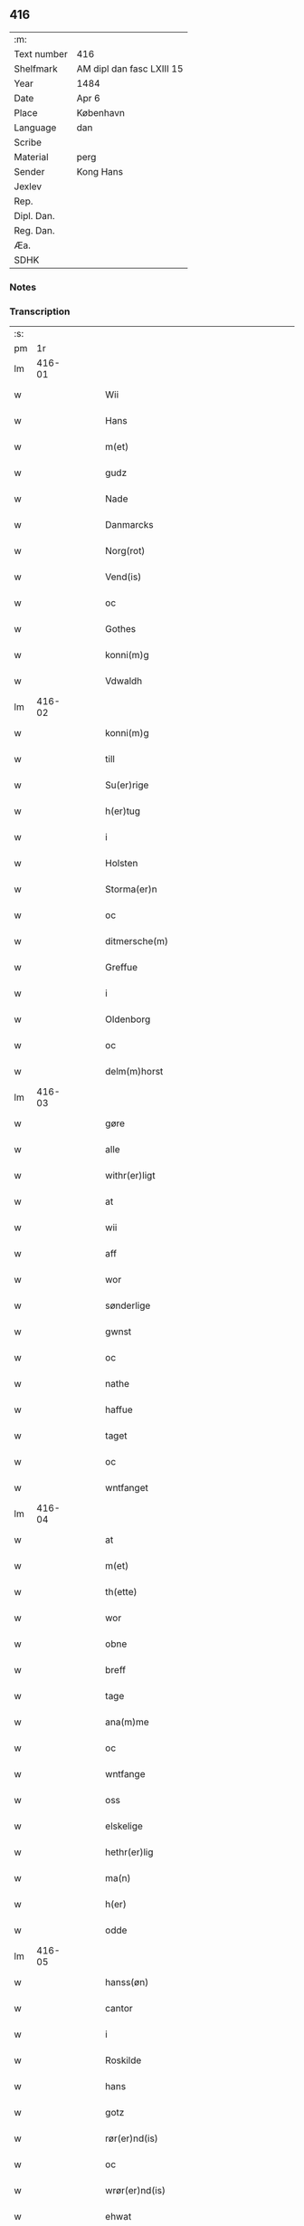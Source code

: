 ** 416
| :m:         |                           |
| Text number | 416                       |
| Shelfmark   | AM dipl dan fasc LXIII 15 |
| Year        | 1484                      |
| Date        | Apr 6                     |
| Place       | København                 |
| Language    | dan                       |
| Scribe      |                           |
| Material    | perg                      |
| Sender      | Kong Hans                 |
| Jexlev      |                           |
| Rep.        |                           |
| Dipl. Dan.  |                           |
| Reg. Dan.   |                           |
| Æa.         |                           |
| SDHK        |                           |

*** Notes


*** Transcription
| :s: |        |   |   |   |   |                                            |                                            |   |   |   |   |     |   |   |    |        |
| pm  |     1r |   |   |   |   |                                            |                                            |   |   |   |   |     |   |   |    |        |
| lm  | 416-01 |   |   |   |   |                                            |                                            |   |   |   |   |     |   |   |    |        |
| w   |        |   |   |   |   | Wii | Wii                                        |   |   |   |   | dan |   |   |    | 416-01 |
| w   |        |   |   |   |   | Hans | Han                                       |   |   |   |   | dan |   |   |    | 416-01 |
| w   |        |   |   |   |   | m(et) | mꝫ                                         |   |   |   |   | dan |   |   |    | 416-01 |
| w   |        |   |   |   |   | gudz | gudz                                       |   |   |   |   | dan |   |   |    | 416-01 |
| w   |        |   |   |   |   | Nade | Nade                                       |   |   |   |   | dan |   |   |    | 416-01 |
| w   |        |   |   |   |   | Danmarcks | Danmaꝛck                                  |   |   |   |   | dan |   |   |    | 416-01 |
| w   |        |   |   |   |   | Norg(rot) | Noꝛgꝭ                                      |   |   |   |   | dan |   |   |    | 416-01 |
| w   |        |   |   |   |   | Vend(is) | Vendꝭ                                      |   |   |   |   | dan |   |   |    | 416-01 |
| w   |        |   |   |   |   | oc | oc                                         |   |   |   |   | dan |   |   |    | 416-01 |
| w   |        |   |   |   |   | Gothes | Gothe                                     |   |   |   |   | dan |   |   |    | 416-01 |
| w   |        |   |   |   |   | konni(m)g | konni̅g                                     |   |   |   |   | dan |   |   |    | 416-01 |
| w   |        |   |   |   |   | Vdwaldh | Vdwaldh                                    |   |   |   |   | dan |   |   |    | 416-01 |
| lm  | 416-02 |   |   |   |   |                                            |                                            |   |   |   |   |     |   |   |    |        |
| w   |        |   |   |   |   | konni(m)g | konni̅g                                     |   |   |   |   | dan |   |   |    | 416-02 |
| w   |        |   |   |   |   | till | tıll                                       |   |   |   |   | dan |   |   |    | 416-02 |
| w   |        |   |   |   |   | Su(er)rige | uꝛıge                                    |   |   |   |   | dan |   |   |    | 416-02 |
| w   |        |   |   |   |   | h(er)tug | htug                                      |   |   |   |   | dan |   |   |    | 416-02 |
| w   |        |   |   |   |   | i | i                                          |   |   |   |   | dan |   |   |    | 416-02 |
| w   |        |   |   |   |   | Holsten | Holſten                                    |   |   |   |   | dan |   |   |    | 416-02 |
| w   |        |   |   |   |   | Storma(er)n | toꝛman                                   |   |   |   |   | dan |   |   |    | 416-02 |
| w   |        |   |   |   |   | oc | oc                                         |   |   |   |   | dan |   |   |    | 416-02 |
| w   |        |   |   |   |   | ditmersche(m) | dıtmeꝛſche̅                                 |   |   |   |   | dan |   |   |    | 416-02 |
| w   |        |   |   |   |   | Greffue | Gꝛeffue                                    |   |   |   |   | dan |   |   |    | 416-02 |
| w   |        |   |   |   |   | i | i                                          |   |   |   |   | dan |   |   |    | 416-02 |
| w   |        |   |   |   |   | Oldenborg | Oldenboꝛg                                  |   |   |   |   | dan |   |   |    | 416-02 |
| w   |        |   |   |   |   | oc | oc                                         |   |   |   |   | dan |   |   |    | 416-02 |
| w   |        |   |   |   |   | delm(m)horst | delm̅horſt                                  |   |   |   |   | dan |   |   |    | 416-02 |
| lm  | 416-03 |   |   |   |   |                                            |                                            |   |   |   |   |     |   |   |    |        |
| w   |        |   |   |   |   | gøre | gøꝛe                                       |   |   |   |   | dan |   |   |    | 416-03 |
| w   |        |   |   |   |   | alle | alle                                       |   |   |   |   | dan |   |   |    | 416-03 |
| w   |        |   |   |   |   | withr(er)ligt | wıthꝛlıgt                                 |   |   |   |   | dan |   |   |    | 416-03 |
| w   |        |   |   |   |   | at | at                                         |   |   |   |   | dan |   |   |    | 416-03 |
| w   |        |   |   |   |   | wii | wii                                        |   |   |   |   | dan |   |   |    | 416-03 |
| w   |        |   |   |   |   | aff | aff                                        |   |   |   |   | dan |   |   |    | 416-03 |
| w   |        |   |   |   |   | wor | wor                                        |   |   |   |   | dan |   |   |    | 416-03 |
| w   |        |   |   |   |   | sønderlige | ſønderlıge                                 |   |   |   |   | dan |   |   |    | 416-03 |
| w   |        |   |   |   |   | gwnst | gwnſt                                      |   |   |   |   | dan |   |   |    | 416-03 |
| w   |        |   |   |   |   | oc | oc                                         |   |   |   |   | dan |   |   |    | 416-03 |
| w   |        |   |   |   |   | nathe | nathe                                      |   |   |   |   | dan |   |   |    | 416-03 |
| w   |        |   |   |   |   | haffue | haffue                                     |   |   |   |   | dan |   |   |    | 416-03 |
| w   |        |   |   |   |   | taget | taget                                      |   |   |   |   | dan |   |   |    | 416-03 |
| w   |        |   |   |   |   | oc | oc                                         |   |   |   |   | dan |   |   |    | 416-03 |
| w   |        |   |   |   |   | wntfanget | wntfanget                                  |   |   |   |   | dan |   |   |    | 416-03 |
| lm  | 416-04 |   |   |   |   |                                            |                                            |   |   |   |   |     |   |   |    |        |
| w   |        |   |   |   |   | at | at                                         |   |   |   |   | dan |   |   |    | 416-04 |
| w   |        |   |   |   |   | m(et) | mꝫ                                         |   |   |   |   | dan |   |   |    | 416-04 |
| w   |        |   |   |   |   | th(ette) | thꝫͤ                                        |   |   |   |   | dan |   |   |    | 416-04 |
| w   |        |   |   |   |   | wor | woꝛ                                        |   |   |   |   | dan |   |   |    | 416-04 |
| w   |        |   |   |   |   | obne | obne                                       |   |   |   |   | dan |   |   |    | 416-04 |
| w   |        |   |   |   |   | breff | bꝛeff                                      |   |   |   |   | dan |   |   |    | 416-04 |
| w   |        |   |   |   |   | tage | tage                                       |   |   |   |   | dan |   |   |    | 416-04 |
| w   |        |   |   |   |   | ana(m)me | ana̅me                                      |   |   |   |   | dan |   |   |    | 416-04 |
| w   |        |   |   |   |   | oc | oc                                         |   |   |   |   | dan |   |   |    | 416-04 |
| w   |        |   |   |   |   | wntfange | wntfange                                   |   |   |   |   | dan |   |   |    | 416-04 |
| w   |        |   |   |   |   | oss | oſſ                                        |   |   |   |   | dan |   |   |    | 416-04 |
| w   |        |   |   |   |   | elskelige | elſkelıge                                  |   |   |   |   | dan |   |   |    | 416-04 |
| w   |        |   |   |   |   | hethr(er)lig | hethꝛlıg                                  |   |   |   |   | dan |   |   |    | 416-04 |
| w   |        |   |   |   |   | ma(n) | ma̅                                         |   |   |   |   | dan |   |   |    | 416-04 |
| w   |        |   |   |   |   | h(er) | h                                         |   |   |   |   | dan |   |   |    | 416-04 |
| w   |        |   |   |   |   | odde | odde                                       |   |   |   |   | dan |   |   |    | 416-04 |
| lm  | 416-05 |   |   |   |   |                                            |                                            |   |   |   |   |     |   |   |    |        |
| w   |        |   |   |   |   | hanss(øn) | hanſ                                      |   |   |   |   | dan |   |   |    | 416-05 |
| w   |        |   |   |   |   | cantor | cantor                                     |   |   |   |   | dan |   |   |    | 416-05 |
| w   |        |   |   |   |   | i | i                                          |   |   |   |   | dan |   |   |    | 416-05 |
| w   |        |   |   |   |   | Roskilde | Roſkılde                                   |   |   |   |   | dan |   |   |    | 416-05 |
| w   |        |   |   |   |   | hans | han                                       |   |   |   |   | dan |   |   |    | 416-05 |
| w   |        |   |   |   |   | gotz | gotz                                       |   |   |   |   | dan |   |   |    | 416-05 |
| w   |        |   |   |   |   | rør(er)nd(is) | rørndꝭ                                    |   |   |   |   | dan |   |   |    | 416-05 |
| w   |        |   |   |   |   | oc | oc                                         |   |   |   |   | dan |   |   |    | 416-05 |
| w   |        |   |   |   |   | wrør(er)nd(is) | wrørndꝭ                                   |   |   |   |   | dan |   |   |    | 416-05 |
| w   |        |   |   |   |   | ehwat | ehwat                                      |   |   |   |   | dan |   |   |    | 416-05 |
| w   |        |   |   |   |   | th(et) | thꝫ                                        |   |   |   |   | dan |   |   |    | 416-05 |
| w   |        |   |   |   |   | helst | helſt                                      |   |   |   |   | dan |   |   |    | 416-05 |
| w   |        |   |   |   |   | er | er                                         |   |   |   |   | dan |   |   |    | 416-05 |
| w   |        |   |   |   |   | ell(e)r | ellꝛ                                      |   |   |   |   | dan |   |   |    | 416-05 |
| w   |        |   |   |   |   | neffnes | neffne                                    |   |   |   |   | dan |   |   |    | 416-05 |
| w   |        |   |   |   |   | kan | ka                                        |   |   |   |   | dan |   |   |    | 416-05 |
| lm  | 416-06 |   |   |   |   |                                            |                                            |   |   |   |   |     |   |   |    |        |
| w   |        |   |   |   |   | hion | hıo                                       |   |   |   |   | dan |   |   |    | 416-06 |
| w   |        |   |   |   |   | wortnede | woꝛtnede                                   |   |   |   |   | dan |   |   |    | 416-06 |
| w   |        |   |   |   |   | oc | oc                                         |   |   |   |   | dan |   |   |    | 416-06 |
| w   |        |   |   |   |   | {thiener(er)} | {thiener}                                 |   |   |   |   | dan |   |   |    | 416-06 |
| w   |        |   |   |   |   | Oc | Oc                                         |   |   |   |   | dan |   |   |    | 416-06 |
| w   |        |   |   |   |   | 00{del(m)} | 00{del̅}                                    |   |   |   |   | dan |   |   |    | 416-06 |
| w   |        |   |   |   |   | wore | woꝛe                                       |   |   |   |   | dan |   |   |    | 416-06 |
| w   |        |   |   |   |   | oc | oc                                         |   |   |   |   | dan |   |   |    | 416-06 |
| w   |        |   |   |   |   | krone(m)s | krone̅                                     |   |   |   |   | dan |   |   |    | 416-06 |
| w   |        |   |   |   |   | kirker | kırker                                     |   |   |   |   | dan |   |   |    | 416-06 |
| w   |        |   |   |   |   | oc | oc                                         |   |   |   |   | dan |   |   |    | 416-06 |
| w   |        |   |   |   |   | gotz | gotz                                       |   |   |   |   | dan |   |   |    | 416-06 |
| w   |        |   |   |   |   | Som | om                                        |   |   |   |   | dan |   |   |    | 416-06 |
| w   |        |   |   |   |   | ligger | lıgger                                     |   |   |   |   | dan |   |   |    | 416-06 |
| w   |        |   |   |   |   | 00{till}00 | 00{till}00                                 |   |   |   |   | dan |   |   |    | 416-06 |
| lm  | 416-07 |   |   |   |   |                                            |                                            |   |   |   |   |     |   |   |    |        |
| w   |        |   |   |   |   | wor | wor                                        |   |   |   |   | dan |   |   |    | 416-07 |
| w   |        |   |   |   |   | Capelle | Capelle                                    |   |   |   |   | dan |   |   |    | 416-07 |
| w   |        |   |   |   |   | vdi | vdi                                        |   |   |   |   | dan |   |   |    | 416-07 |
| w   |        |   |   |   |   | roskilde | roſkilde                                   |   |   |   |   | dan |   |   |    | 416-07 |
| w   |        |   |   |   |   | {som} | {ſo}                                      |   |   |   |   | dan |   |   |    | 416-07 |
| w   |        |   |   |   |   | 00000 | 00000                                      |   |   |   |   | dan |   |   |    | 416-07 |
| w   |        |   |   |   |   | 00000 | 00000                                      |   |   |   |   | dan |   |   |    | 416-07 |
| w   |        |   |   |   |   | aff | aff                                        |   |   |   |   | dan |   |   |    | 416-07 |
| w   |        |   |   |   |   | oss | oſſ                                        |   |   |   |   | dan |   |   |    | 416-07 |
| w   |        |   |   |   |   | vdi | vdi                                        |   |   |   |   | dan |   |   |    | 416-07 |
| w   |        |   |   |   |   | wær(e) | wær                                       |   |   |   |   | dan |   |   |    | 416-07 |
| w   |        |   |   |   |   | haffu(er) | haffu                                     |   |   |   |   | dan |   |   |    | 416-07 |
| w   |        |   |   |   |   | vdi | vdi                                        |   |   |   |   | dan |   |   |    | 416-07 |
| w   |        |   |   |   |   | wor | wor                                        |   |   |   |   | dan |   |   |    | 416-07 |
| w   |        |   |   |   |   | konni(m)xlige | konnı̅xlige                                 |   |   |   |   | dan |   |   |    | 416-07 |
| w   |        |   |   |   |   | {friid} | {friid}                                    |   |   |   |   | dan |   |   |    | 416-07 |
| lm  | 416-08 |   |   |   |   |                                            |                                            |   |   |   |   |     |   |   |    |        |
| w   |        |   |   |   |   | {hegn} | {hegn}                                     |   |   |   |   | dan |   |   |    | 416-08 |
| w   |        |   |   |   |   | wern | weꝛn                                       |   |   |   |   | dan |   |   |    | 416-08 |
| w   |        |   |   |   |   | oc | oc                                         |   |   |   |   | dan |   |   |    | 416-08 |
| w   |        |   |   |   |   | besk{yttelse} | beſk{yttelse}                              |   |   |   |   | dan |   |   |    | 416-08 |
| w   |        |   |   |   |   | 0000000 | 0000000                                    |   |   |   |   | dan |   |   |    | 416-08 |
| w   |        |   |   |   |   | 000000 | 000000                                     |   |   |   |   | dan |   |   |    | 416-08 |
| w   |        |   |   |   |   | atforswar(er) | atfoꝛſwar                                 |   |   |   |   | dan |   |   |    | 416-08 |
| w   |        |   |   |   |   | oc | oc                                         |   |   |   |   | dan |   |   |    | 416-08 |
| w   |        |   |   |   |   | fordeytinge | fordeytinge                                |   |   |   |   | dan |   |   |    | 416-08 |
| w   |        |   |   |   |   | til | til                                        |   |   |   |   | dan |   |   |    | 416-08 |
| w   |        |   |   |   |   | rette | rette                                      |   |   |   |   | dan |   |   |    | 416-08 |
| w   |        |   |   |   |   | {Thn} | {Thn}                                      |   |   |   |   | dan |   |   |    | 416-08 |
| w   |        |   |   |   |   | 00000{yw}0 | 00000{yw}0                                 |   |   |   |   | dan |   |   |    | 416-08 |
| lm  | 416-09 |   |   |   |   |                                            |                                            |   |   |   |   |     |   |   |    |        |
| w   |        |   |   |   |   | wii | wii                                        |   |   |   |   | dan |   |   |    | 416-09 |
| w   |        |   |   |   |   | alle | alle                                       |   |   |   |   | dan |   |   |    | 416-09 |
| w   |        |   |   |   |   | ehwo | ehwo                                       |   |   |   |   | dan |   |   |    | 416-09 |
| w   |        |   |   |   |   | the | the                                        |   |   |   |   | dan |   |   |    | 416-09 |
| w   |        |   |   |   |   | helst | helſt                                      |   |   |   |   | dan |   |   |    | 416-09 |
| w   |        |   |   |   |   | {ær(er)} | {ær}                                      |   |   |   |   | dan |   |   |    | 416-09 |
| w   |        |   |   |   |   | {ellr(er)} | {ellr}                                    |   |   |   |   | dan |   |   |    | 416-09 |
| w   |        |   |   |   |   | w0000 | w0000                                      |   |   |   |   | dan |   |   |    | 416-09 |
| w   |        |   |   |   |   | kwnne | kwnne                                      |   |   |   |   | dan |   |   |    | 416-09 |
| w   |        |   |   |   |   | oc | oc                                         |   |   |   |   | dan |   |   |    | 416-09 |
| w   |        |   |   |   |   | s(øn)delis | delı                                     |   |   |   |   | dan |   |   |    | 416-09 |
| w   |        |   |   |   |   | wore | woꝛe                                       |   |   |   |   | dan |   |   |    | 416-09 |
| w   |        |   |   |   |   | foghethe | foghethe                                   |   |   |   |   | dan |   |   |    | 416-09 |
| w   |        |   |   |   |   | oc | oc                                         |   |   |   |   | dan |   |   |    | 416-09 |
| w   |        |   |   |   |   | embetzme(m) | embetzme̅                                   |   |   |   |   | dan |   |   |    | 416-09 |
| lm  | 416-10 |   |   |   |   |                                            |                                            |   |   |   |   |     |   |   |    |        |
| w   |        |   |   |   |   | forsc(re)ffne | foꝛſcͤffne                                  |   |   |   |   | dan |   |   |    | 416-10 |
| w   |        |   |   |   |   | h(er) | h                                         |   |   |   |   | dan |   |   |    | 416-10 |
| w   |        |   |   |   |   | odde | odde                                       |   |   |   |   | dan |   |   |    | 416-10 |
| w   |        |   |   |   |   | hanss(øn) | hanſ                                      |   |   |   |   | dan |   |   |    | 416-10 |
| w   |        |   |   |   |   | vpa | vpa                                        |   |   |   |   | dan |   |   |    | 416-10 |
| w   |        |   |   |   |   | p(er)s{one} | ꝑſ{one}                                    |   |   |   |   | dan |   |   |    | 416-10 |
| w   |        |   |   |   |   | gotz | gotz                                       |   |   |   |   | dan |   |   |    | 416-10 |
| w   |        |   |   |   |   | hion | hion                                       |   |   |   |   | dan |   |   |    | 416-10 |
| w   |        |   |   |   |   | wortnede | woꝛtnede                                   |   |   |   |   | dan |   |   |    | 416-10 |
| w   |        |   |   |   |   | thienere | thieneꝛe                                   |   |   |   |   | dan |   |   |    | 416-10 |
| w   |        |   |   |   |   | ell(e)r | ellꝛ                                      |   |   |   |   | dan |   |   |    | 416-10 |
| w   |        |   |   |   |   | oc | oc                                         |   |   |   |   | dan |   |   |    | 416-10 |
| w   |        |   |   |   |   | vpa | vpa                                        |   |   |   |   | dan |   |   |    | 416-10 |
| w   |        |   |   |   |   | {for}sc(e)ffne | {foꝛ}ſcͤffne                                |   |   |   |   | dan |   |   |    | 416-10 |
| lm  | 416-11 |   |   |   |   |                                            |                                            |   |   |   |   |     |   |   |    |        |
| w   |        |   |   |   |   | kirker | kırker                                     |   |   |   |   | dan |   |   |    | 416-11 |
| w   |        |   |   |   |   | oc | oc                                         |   |   |   |   | dan |   |   |    | 416-11 |
| w   |        |   |   |   |   | gotz | gotz                                       |   |   |   |   | dan |   |   |    | 416-11 |
| w   |        |   |   |   |   | so(m) | ſo̅                                         |   |   |   |   | dan |   |   |    | 416-11 |
| w   |        |   |   |   |   | ligg(er) | lıgg                                      |   |   |   |   | dan |   |   |    | 416-11 |
| w   |        |   |   |   |   | till | till                                       |   |   |   |   | dan |   |   |    | 416-11 |
| w   |        |   |   |   |   | for(nefnde) | foꝛᷠͤ                                        |   |   |   |   | dan |   |   |    | 416-11 |
| w   |        |   |   |   |   | wor | wor                                        |   |   |   |   | dan |   |   |    | 416-11 |
| w   |        |   |   |   |   | Capelle | Capelle                                    |   |   |   |   | dan |   |   |    | 416-11 |
| w   |        |   |   |   |   | h(er) amod | h amod                                    |   |   |   |   | dan |   |   |    | 416-11 |
| w   |        |   |   |   |   | ell(e)r | ellꝛ                                      |   |   |   |   | dan |   |   |    | 416-11 |
| w   |        |   |   |   |   | vdi | vdi                                        |   |   |   |   | dan |   |   |    | 416-11 |
| w   |        |   |   |   |   | at | at                                         |   |   |   |   | dan |   |   | =  | 416-11 |
| w   |        |   |   |   |   | hindre | hındꝛe                                     |   |   |   |   | dan |   |   | == | 416-11 |
| w   |        |   |   |   |   | eller | eller                                      |   |   |   |   | dan |   |   |    | 416-11 |
| lm  | 416-12 |   |   |   |   |                                            |                                            |   |   |   |   |     |   |   |    |        |
| w   |        |   |   |   |   | hindre | hındꝛe                                     |   |   |   |   | dan |   |   |    | 416-12 |
| w   |        |   |   |   |   | lade | lade                                       |   |   |   |   | dan |   |   |    | 416-12 |
| w   |        |   |   |   |   | møde | møde                                       |   |   |   |   | dan |   |   |    | 416-12 |
| w   |        |   |   |   |   | vmage | vmage                                      |   |   |   |   | dan |   |   |    | 416-12 |
| w   |        |   |   |   |   | platzse | platzſe                                    |   |   |   |   | dan |   |   |    | 416-12 |
| w   |        |   |   |   |   | dele | dele                                       |   |   |   |   | dan |   |   |    | 416-12 |
| w   |        |   |   |   |   | uforr(er)tte | uforrtte                                  |   |   |   |   | dan |   |   |    | 416-12 |
| w   |        |   |   |   |   | ell(e)r | ellꝛ                                      |   |   |   |   | dan |   |   |    | 416-12 |
| w   |        |   |   |   |   | noget | noget                                      |   |   |   |   | dan |   |   |    | 416-12 |
| w   |        |   |   |   |   | at | at                                         |   |   |   |   | dan |   |   | =  | 416-12 |
| w   |        |   |   |   |   | bewar(e) | bewar                                     |   |   |   |   | dan |   |   | == | 416-12 |
| w   |        |   |   |   |   | sigh | ſıgh                                       |   |   |   |   | dan |   |   |    | 416-12 |
| w   |        |   |   |   |   | m(et) | mꝫ                                         |   |   |   |   | dan |   |   |    | 416-12 |
| w   |        |   |   |   |   | forsc(re)ffne | foꝛſcͤffne                                  |   |   |   |   | dan |   |   |    | 416-12 |
| lm  | 416-13 |   |   |   |   |                                            |                                            |   |   |   |   |     |   |   |    |        |
| w   |        |   |   |   |   | kirker | kırker                                     |   |   |   |   | dan |   |   |    | 416-13 |
| w   |        |   |   |   |   | gotz | gotz                                       |   |   |   |   | dan |   |   |    | 416-13 |
| w   |        |   |   |   |   | ell(e)r | ellꝛ                                      |   |   |   |   | dan |   |   |    | 416-13 |
| w   |        |   |   |   |   | thienere | thıeneꝛe                                   |   |   |   |   | dan |   |   |    | 416-13 |
| w   |        |   |   |   |   | som | ſo                                        |   |   |   |   | dan |   |   |    | 416-13 |
| w   |        |   |   |   |   | ha(n)nu(m) | ha̅nu̅                                       |   |   |   |   | dan |   |   |    | 416-13 |
| w   |        |   |   |   |   | tilhør(er)r | tılhørr                                   |   |   |   |   | dan |   |   |    | 416-13 |
| w   |        |   |   |   |   | vdi | vdi                                        |   |   |   |   | dan |   |   |    | 416-13 |
| w   |        |   |   |   |   | nog(er) | nog                                       |   |   |   |   | dan |   |   |    | 416-13 |
| w   |        |   |   |   |   | made | made                                       |   |   |   |   | dan |   |   |    | 416-13 |
| w   |        |   |   |   |   | wnder | wnder                                      |   |   |   |   | dan |   |   |    | 416-13 |
| w   |        |   |   |   |   | wor | wor                                        |   |   |   |   | dan |   |   |    | 416-13 |
| w   |        |   |   |   |   | konni(m)xlige | konnı̅xlıge                                 |   |   |   |   | dan |   |   |    | 416-13 |
| lm  | 416-14 |   |   |   |   |                                            |                                            |   |   |   |   |     |   |   |    |        |
| w   |        |   |   |   |   | heffnd | heffnd                                     |   |   |   |   | dan |   |   |    | 416-14 |
| w   |        |   |   |   |   | oc | oc                                         |   |   |   |   | dan |   |   |    | 416-14 |
| w   |        |   |   |   |   | arrethe | arꝛethe                                    |   |   |   |   | dan |   |   |    | 416-14 |
| w   |        |   |   |   |   | In | In                                         |   |   |   |   | dan |   |   |    | 416-14 |
| w   |        |   |   |   |   | cui(us) | cui                                       |   |   |   |   | dan |   |   |    | 416-14 |
| w   |        |   |   |   |   | nr(m)e | nr̅e                                        |   |   |   |   | dan |   |   |    | 416-14 |
| w   |        |   |   |   |   | p(er)tecc(is) | ꝑteccꝭ                                     |   |   |   |   | dan |   |   |    | 416-14 |
| w   |        |   |   |   |   | testi(m)oniu(m) | teſtı̅onıu̅                                  |   |   |   |   | dan |   |   |    | 416-14 |
| w   |        |   |   |   |   | Secret(is) | ecretꝭ                                    |   |   |   |   | dan |   |   |    | 416-14 |
| w   |        |   |   |   |   | nr(m)m | nr̅m                                        |   |   |   |   | dan |   |   |    | 416-14 |
| w   |        |   |   |   |   | pn(m)tib(us) | pn̅tıb                                     |   |   |   |   | dan |   |   |    | 416-14 |
| w   |        |   |   |   |   | inferi(us) | ınfeꝛi                                    |   |   |   |   | dan |   |   |    | 416-14 |
| w   |        |   |   |   |   | est | eſt                                        |   |   |   |   | dan |   |   |    | 416-14 |
| lm  | 416-15 |   |   |   |   |                                            |                                            |   |   |   |   |     |   |   |    |        |
| w   |        |   |   |   |   | Appens(øn) | Aen                                      |   |   |   |   | dan |   |   |    | 416-15 |
| w   |        |   |   |   |   | Dat(is) | Datꝭ                                       |   |   |   |   | dan |   |   |    | 416-15 |
| w   |        |   |   |   |   | In | In                                         |   |   |   |   | dan |   |   |    | 416-15 |
| w   |        |   |   |   |   | castro | caſtro                                     |   |   |   |   | dan |   |   |    | 416-15 |
| w   |        |   |   |   |   | n(ost)ro | nr̅o                                        |   |   |   |   | dan |   |   |    | 416-15 |
| w   |        |   |   |   |   | haffuen(m) | haffue̅                                    |   |   |   |   | dan |   |   |    | 416-15 |
| w   |        |   |   |   |   | die | die                                        |   |   |   |   | dan |   |   |    | 416-15 |
| w   |        |   |   |   |   | liti(er) | lıtı                                      |   |   |   |   | dan |   |   |    | 416-15 |
| w   |        |   |   |   |   | Sixti | ıxti                                      |   |   |   |   | dan |   |   |    | 416-15 |
| w   |        |   |   |   |   | pp(er)(ra)e | ̲ᷓe                                         |   |   |   |   | dan |   |   |    | 416-15 |
| w   |        |   |   |   |   | (et) | ⁊                                          |   |   |   |   | dan |   |   |    | 416-15 |
| w   |        |   |   |   |   | m(arty)r(is) | mᷓrꝭ                                        |   |   |   |   | dan |   |   |    | 416-15 |
| w   |        |   |   |   |   | Anno | Anno                                       |   |   |   |   | dan |   |   | =  | 416-15 |
| w   |        |   |   |   |   | domini | domini                                     |   |   |   |   | dan |   |   | == | 416-15 |
| lm  | 416-16 |   |   |   |   |                                            |                                            |   |   |   |   |     |   |   |    |        |
| w   |        |   |   |   |   | millesimoquadringentesimoOctuagesimoquarto | ılleſımoquadꝛıngenteſımoOctuageſımoquaꝛto |   |   |   |   | dan |   |   |    | 416-16 |
| :e: |        |   |   |   |   |                                            |                                            |   |   |   |   |     |   |   |    |        |
